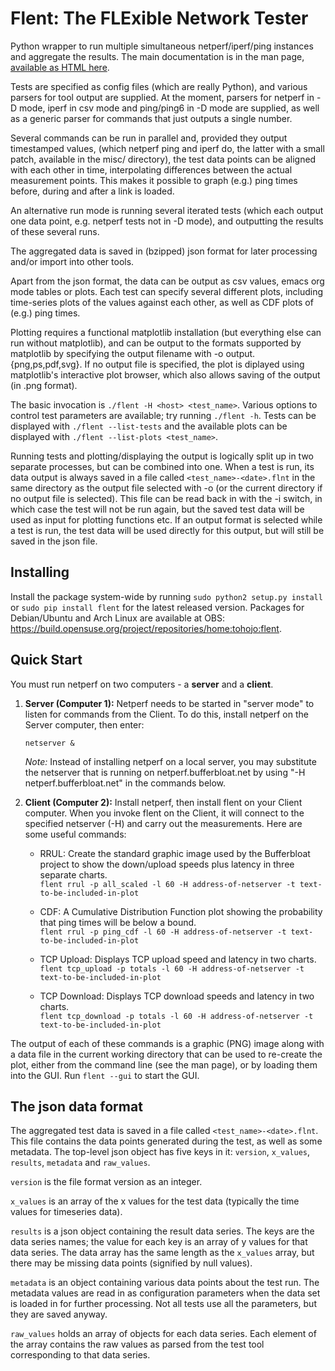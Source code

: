 * Flent: The FLExible Network Tester

Python wrapper to run multiple simultaneous netperf/iperf/ping instances and
aggregate the results. The main documentation is in the man page, [[https://tohojo.github.io/flent.1.html][available as
HTML here]].

Tests are specified as config files (which are really Python), and various
parsers for tool output are supplied. At the moment, parsers for netperf in -D
mode, iperf in csv mode and ping/ping6 in -D mode are supplied, as well as a
generic parser for commands that just outputs a single number.

Several commands can be run in parallel and, provided they output timestamped
values, (which netperf ping and iperf do, the latter with a small patch,
available in the misc/ directory), the test data points can be aligned with each
other in time, interpolating differences between the actual measurement points.
This makes it possible to graph (e.g.) ping times before, during and after a
link is loaded.

An alternative run mode is running several iterated tests (which each output one
data point, e.g. netperf tests not in -D mode), and outputting the results of
these several runs.

The aggregated data is saved in (bzipped) json format for later processing
and/or import into other tools.

Apart from the json format, the data can be output as csv values, emacs org
mode tables or plots. Each test can specify several different plots, including
time-series plots of the values against each other, as well as CDF plots of
(e.g.) ping times.

Plotting requires a functional matplotlib installation (but everything else can
run without matplotlib), and can be output to the formats supported by
matplotlib by specifying the output filename with -o output.{png,ps,pdf,svg}.
If no output file is specified, the plot is diplayed using matplotlib's
interactive plot browser, which also allows saving of the output (in .png
format).

The basic invocation is =./flent -H <host> <test_name>=. Various
options to control test parameters are available; try running
=./flent -h=. Tests can be displayed with
=./flent --list-tests= and the available plots can be displayed with
=./flent --list-plots <test_name>=.

Running tests and plotting/displaying the output is logically split up in two
separate processes, but can be combined into one. When a test is run, its data
output is always saved in a file called =<test_name>-<date>.flnt= in the
same directory as the output file selected with -o (or the current directory if
no output file is selected). This file can be read back in with the -i switch,
in which case the test will not be run again, but the saved test data will be
used as input for plotting functions etc. If an output format is selected while
a test is run, the test data will be used directly for this output, but will
still be saved in the json file.

** Installing
Install the package system-wide by running =sudo python2 setup.py install= or
=sudo pip install flent= for the latest released version. Packages
for Debian/Ubuntu and Arch Linux are available at OBS:
https://build.opensuse.org/project/repositories/home:tohojo:flent.

** Quick Start

You must run netperf on two computers - a *server* and a *client*.

1. *Server (Computer 1):* Netperf needs to be started in "server mode" to listen
   for commands from the Client. To do this, install netperf on the Server
   computer, then enter:

    =netserver &=

    /Note:/ Instead of installing netperf on a local server, you may substitute
   the netserver that is running on netperf.bufferbloat.net by using "-H
   netperf.bufferbloat.net" in the commands below.

2. *Client (Computer 2):* Install netperf, then install flent on your
   Client computer. When you invoke flent on the Client, it will
   connect to the specified netserver (-H) and carry out the measurements. Here
   are some useful commands:

    - RRUL: Create the standard graphic image used by the Bufferbloat project to
      show the down/upload speeds plus latency in three separate charts. \\
        =flent rrul -p all_scaled -l 60 -H address-of-netserver -t text-to-be-included-in-plot=

    - CDF: A Cumulative Distribution Function plot showing the probability that
      ping times will be below a bound.\\
        =flent rrul -p ping_cdf -l 60 -H address-of-netserver -t text-to-be-included-in-plot=

    - TCP Upload: Displays TCP upload speed and latency in two charts.\\
        =flent tcp_upload -p totals -l 60 -H address-of-netserver -t text-to-be-included-in-plot=

    - TCP Download: Displays TCP download speeds and latency in two charts. \\
        =flent tcp_download -p totals -l 60 -H address-of-netserver -t text-to-be-included-in-plot=

The output of each of these commands is a graphic (PNG) image along with a data
file in the current working directory that can be used to re-create the plot,
either from the command line (see the man page), or by loading them into the
GUI. Run =flent --gui= to start the GUI.

** The json data format
The aggregated test data is saved in a file called =<test_name>-<date>.flnt=.
This file contains the data points generated during the test, as well as some
metadata. The top-level json object has five keys in it: =version=, =x_values=,
=results=, =metadata= and =raw_values=.

=version= is the file format version as an integer.

=x_values= is an array of the x values for the test data (typically the time
values for timeseries data).

=results= is a json object containing the result data series. The keys are the
data series names; the value for each key is an array of y values for that data
series. The data array has the same length as the =x_values= array, but there
may be missing data points (signified by null values).

=metadata= is an object containing various data points about the test run. The
metadata values are read in as configuration parameters when the data set is
loaded in for further processing. Not all tests use all the parameters, but
they are saved anyway.

=raw_values= holds an array of objects for each data series. Each element of the
array contains the raw values as parsed from the test tool corresponding to that
data series.

